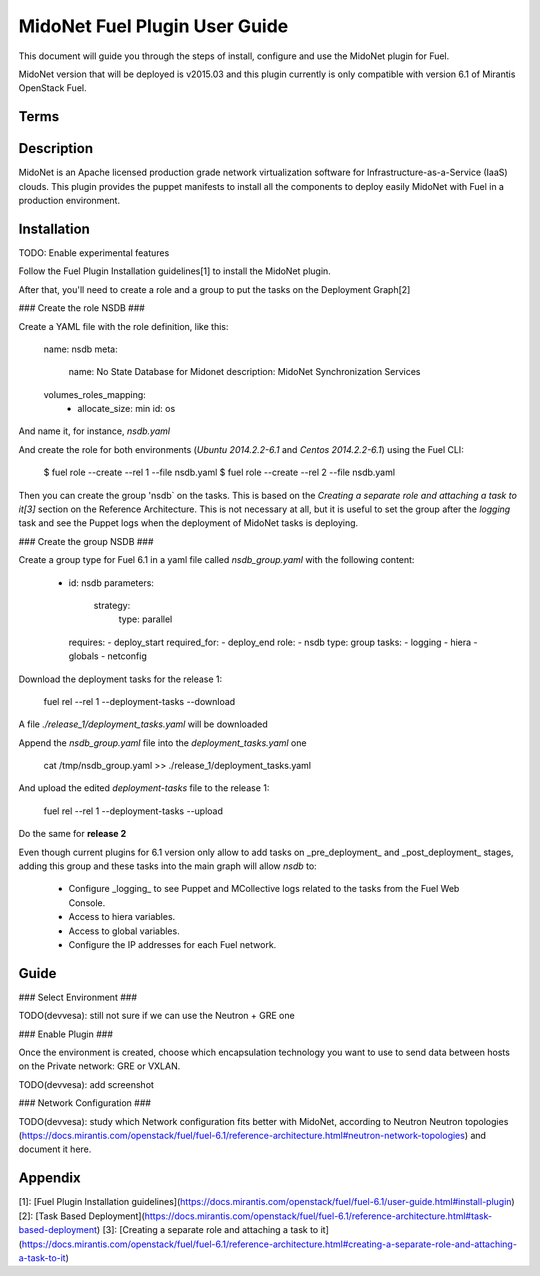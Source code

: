MidoNet Fuel Plugin User Guide
==============================

This document will guide you through the steps of install, configure and use the
MidoNet plugin for Fuel.

MidoNet version that will be deployed is v2015.03 and this plugin currently is
only compatible with version 6.1 of Mirantis OpenStack Fuel.

Terms
-----

Description
-----------

MidoNet is an Apache licensed production grade network virtualization software
for Infrastructure-as-a-Service (IaaS) clouds. This plugin provides the puppet
manifests to install all the components to deploy easily MidoNet with Fuel in a
production environment.

Installation
------------

TODO: Enable experimental features

Follow the Fuel Plugin Installation guidelines[1] to install the MidoNet plugin.

After that, you'll need to create a role and a group to put the tasks on the
Deployment Graph[2]

### Create the role NSDB ###

Create a YAML file with the role definition, like this:


        name: nsdb
        meta:
          name: No State Database for Midonet
          description: MidoNet Synchronization Services
        volumes_roles_mapping:
          - allocate_size: min
            id: os

And name it, for instance, `nsdb.yaml`

And create the role for both environments (`Ubuntu 2014.2.2-6.1` and  `Centos
2014.2.2-6.1`) using the Fuel CLI:

        $ fuel role --create --rel 1 --file nsdb.yaml
        $ fuel role --create --rel 2 --file nsdb.yaml

Then you can create the group 'nsdb` on the tasks. This is based on the
*Creating a separate role and attaching a task to it[3]*  section on the
Reference Architecture. This is not necessary at all, but it is useful to set
the group after the *logging* task and see the Puppet logs when the deployment
of MidoNet tasks is deploying.

### Create the group NSDB ###

Create a group type for Fuel 6.1 in a yaml file called `nsdb_group.yaml` with
the following content:


        - id: nsdb
          parameters:
            strategy:
              type: parallel
          requires:
          - deploy_start
          required_for:
          - deploy_end
          role:
          - nsdb
          type: group
          tasks:
          - logging
          - hiera
          - globals
          - netconfig


Download the deployment tasks for the release 1:

        fuel rel --rel 1 --deployment-tasks --download

A file `./release_1/deployment_tasks.yaml` will be downloaded

Append the `nsdb_group.yaml` file into the `deployment_tasks.yaml` one

        cat /tmp/nsdb_group.yaml >> ./release_1/deployment_tasks.yaml

And upload the edited `deployment-tasks` file to the release 1:

        fuel rel --rel 1 --deployment-tasks --upload

Do the same for **release 2**

Even though current plugins for 6.1 version only allow to add tasks on
_pre\_deployment_ and _post_deployment_ stages, adding this group and these
tasks into the main graph will allow `nsdb` to:

 * Configure _logging_ to see Puppet and MCollective logs related to the tasks
   from the Fuel Web Console.
 * Access to hiera variables.
 * Access to global variables.
 * Configure the IP addresses for each Fuel network.

Guide
-----

### Select Environment ###

TODO(devvesa): still not sure if we can use the Neutron + GRE one

### Enable Plugin ###

Once the environment is created, choose which encapsulation technology you want
to use to send data between hosts on the Private network: GRE or VXLAN.

TODO(devvesa): add screenshot

### Network Configuration ###

TODO(devvesa): study which Network configuration fits better with MidoNet,
according to Neutron Neutron topologies
(https://docs.mirantis.com/openstack/fuel/fuel-6.1/reference-architecture.html#neutron-network-topologies)
and document it here.

Appendix
--------

[1]: [Fuel Plugin Installation guidelines](https://docs.mirantis.com/openstack/fuel/fuel-6.1/user-guide.html#install-plugin)
[2]: [Task Based Deployment](https://docs.mirantis.com/openstack/fuel/fuel-6.1/reference-architecture.html#task-based-deployment)
[3]: [Creating a separate role and attaching a task to
it](https://docs.mirantis.com/openstack/fuel/fuel-6.1/reference-architecture.html#creating-a-separate-role-and-attaching-a-task-to-it)
